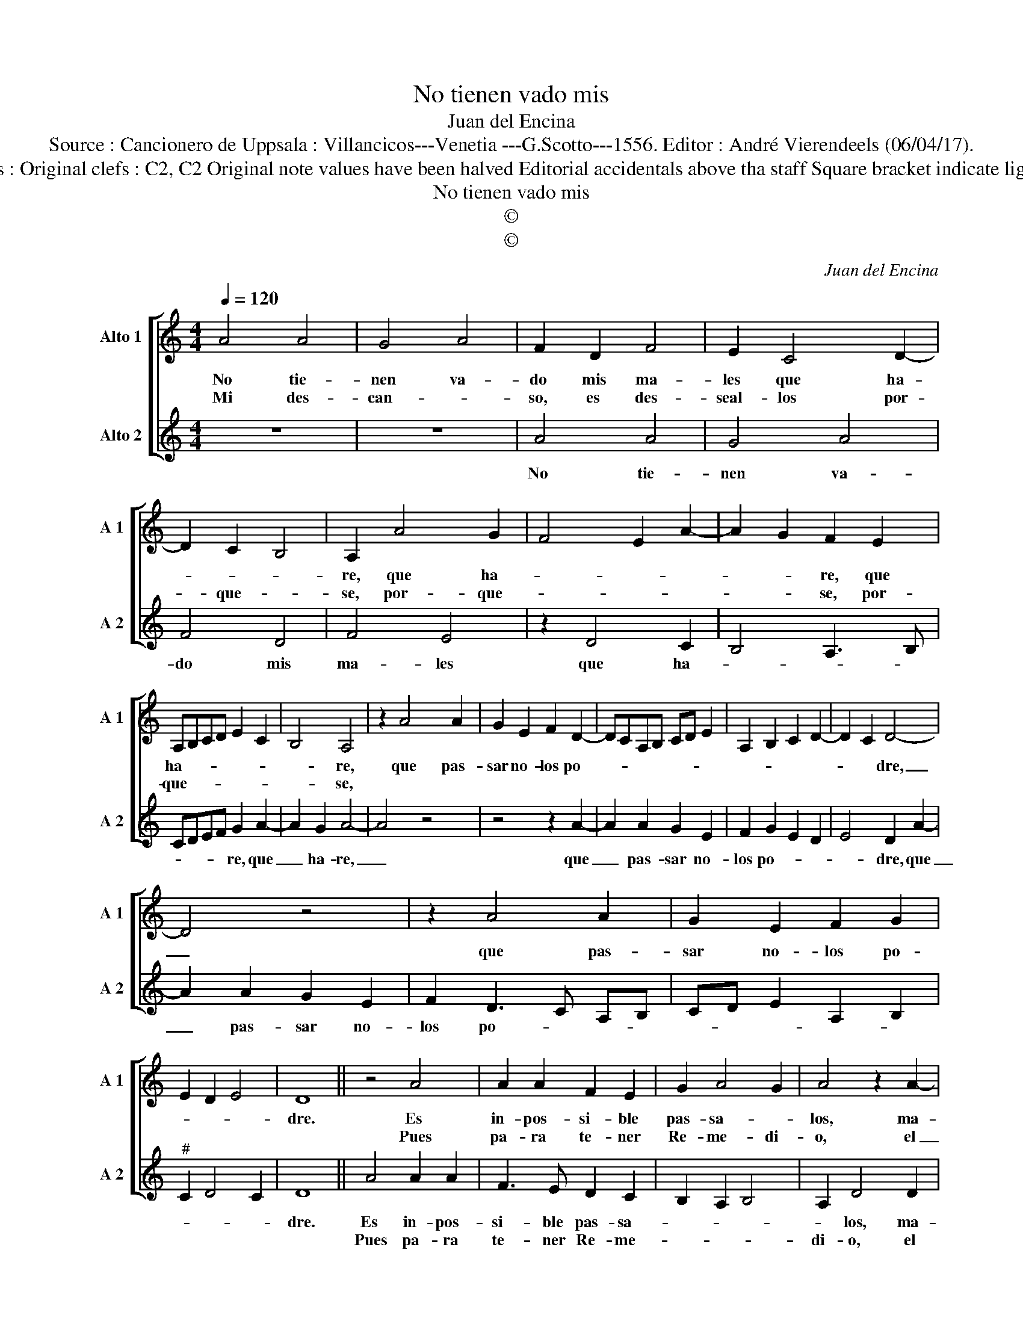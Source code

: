 X:1
T:No tienen vado mis
T:Juan del Encina
T:Source : Cancionero de Uppsala : Villancicos---Venetia ---G.Scotto---1556. Editor : André Vierendeels (06/04/17).
T:Notes : Original clefs : C2, C2 Original note values have been halved Editorial accidentals above tha staff Square bracket indicate ligature
T:No tienen vado mis
T:©
T:©
C:Juan del Encina
Z:©
%%score [ 1 2 ]
L:1/8
Q:1/4=120
M:4/4
K:C
V:1 treble nm="Alto 1" snm="A 1"
V:2 treble nm="Alto 2" snm="A 2"
V:1
 A4 A4 | G4 A4 | F2 D2 F4 | E2 C4 D2- | D2 C2 B,4 | A,2 A4 G2 | F4 E2 A2- | A2 G2 F2 E2 | %8
w: No tie-|nen va-|do mis ma-|les que ha-||re, que ha-||* * re, que|
w: Mi des-|can- *|so, es des-|seal- los por-|* que- *|se, por- que-||* * se, por-|
 A,B,CD E2 C2 | B,4 A,4 | z2 A4 A2 | G2 E2 F2 D2- | DCA,B, CD E2 | A,2 B,2 C2 D2- | D2 C2 D4- | %15
w: ha- * * * * *|* re,|que pas-|sar no- los po-|||* * dre,|
w: que- * * * * *|* se,||||||
 D4 z4 | z2 A4 A2 | G2 E2 F2 G2 | E2 D2 E4 | D8 || z4 A4 | A2 A2 F2 E2 | G2 A4 G2 | A4 z2 A2- | %24
w: _|que pas-|sar no- los po-||dre.|Es|in- pos- si- ble|pas- sa- *|los, ma-|
w: |||||Pues|pa- ra te- ner|Re- me- di-|o, el|
 A2 A2 G2 E2 | F2 E3 D D2- |"^#" D2 C2 D4- | D8 |] %28
w: * les que- no|tie- nen _ me-|* di- o.|_|
w: _ Re- me- dio|es no _ cu-|* ral- los.|_|
V:2
 z8 | z8 | A4 A4 | G4 A4 | F4 D4 | F4 E4 | z2 D4 C2 | B,4 A,3 B, | CDEF G2 A2- | A2 G2 A4- | %10
w: ||No tie-|nen va-|do mis|ma- les|que ha-||* * * * re, que|_ ha- re,|
w: ||||||||||
 A4 z4 | z4 z2 A2- | A2 A2 G2 E2 | F2 G2 E2 D2 | E4 D2 A2- | A2 A2 G2 E2 | F2 D3 C A,B, | %17
w: _|que|_ pas- sar no-|los po- * *|* dre, que|_ pas- sar no-|los po- * * *|
w: |||||||
 CD E2 A,2 B,2 |"^#" C2 D4 C2 | D8 || A4 A2 A2 | F3 E D2 C2 | B,2 A,2 B,4 | A,2 D4 D2 | %24
w: ||dre.|Es in- pos-|si- ble pas- sa-||* los, ma-|
w: |||Pues pa- ra|te- ner Re- me-||di- o, el|
 C2 A,2 B,2 C2 | D2 C2 D4 | E4 D4- | D8 |] %28
w: les que no tie-|nen me- di-|* o.|_|
w: Re- me- dio es|no cu- ral-|* los.|_|

